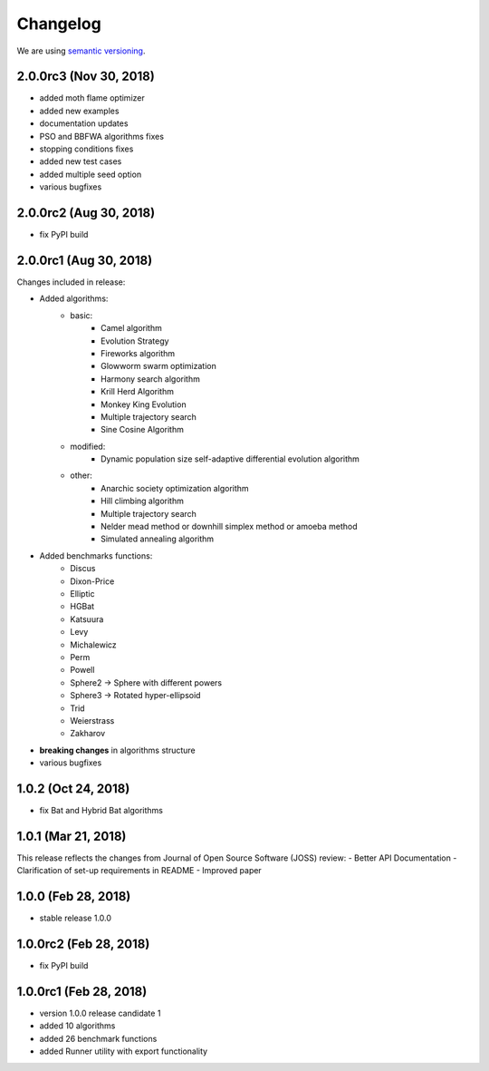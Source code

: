 Changelog
=========

We are using `semantic versioning <https://semver.org/>`_.

2.0.0rc3 (Nov 30, 2018)
-----------------------

- added moth flame optimizer
- added new examples
- documentation updates
- PSO and BBFWA algorithms fixes
- stopping conditions fixes
- added new test cases
- added multiple seed option
- various bugfixes

2.0.0rc2 (Aug 30, 2018)
-----------------------

- fix PyPI build

2.0.0rc1 (Aug 30, 2018)
-----------------------
Changes included in release:

- Added algorithms:
    - basic:
        - Camel algorithm
        - Evolution Strategy
        - Fireworks algorithm
        - Glowworm swarm optimization
        - Harmony search algorithm
        - Krill Herd Algorithm
        - Monkey King Evolution
        - Multiple trajectory search
        - Sine Cosine Algorithm
    - modified:
        - Dynamic population size self-adaptive differential evolution algorithm
    - other:
        - Anarchic society optimization algorithm
        - Hill climbing algorithm
        - Multiple trajectory search
        - Nelder mead method or downhill simplex method or amoeba method
        - Simulated annealing algorithm

- Added benchmarks functions:
    - Discus
    - Dixon-Price
    - Elliptic
    - HGBat
    - Katsuura
    - Levy
    - Michalewicz
    - Perm
    - Powell
    - Sphere2 -> Sphere with different powers
    - Sphere3 -> Rotated hyper-ellipsoid
    - Trid
    - Weierstrass
    - Zakharov

- **breaking changes** in algorithms structure
- various bugfixes

1.0.2 (Oct 24, 2018)
--------------------
- fix Bat and Hybrid Bat algorithms

1.0.1 (Mar 21, 2018)
--------------------
This release reflects the changes from Journal of Open Source Software (JOSS) review:
- Better API Documentation
- Clarification of set-up requirements in README
- Improved paper

1.0.0 (Feb 28, 2018)
--------------------
- stable release 1.0.0

1.0.0rc2 (Feb 28, 2018)
-----------------------
- fix PyPI build

1.0.0rc1 (Feb 28, 2018)
-----------------------
- version 1.0.0 release candidate 1
- added 10 algorithms
- added 26 benchmark functions
- added Runner utility with export functionality
